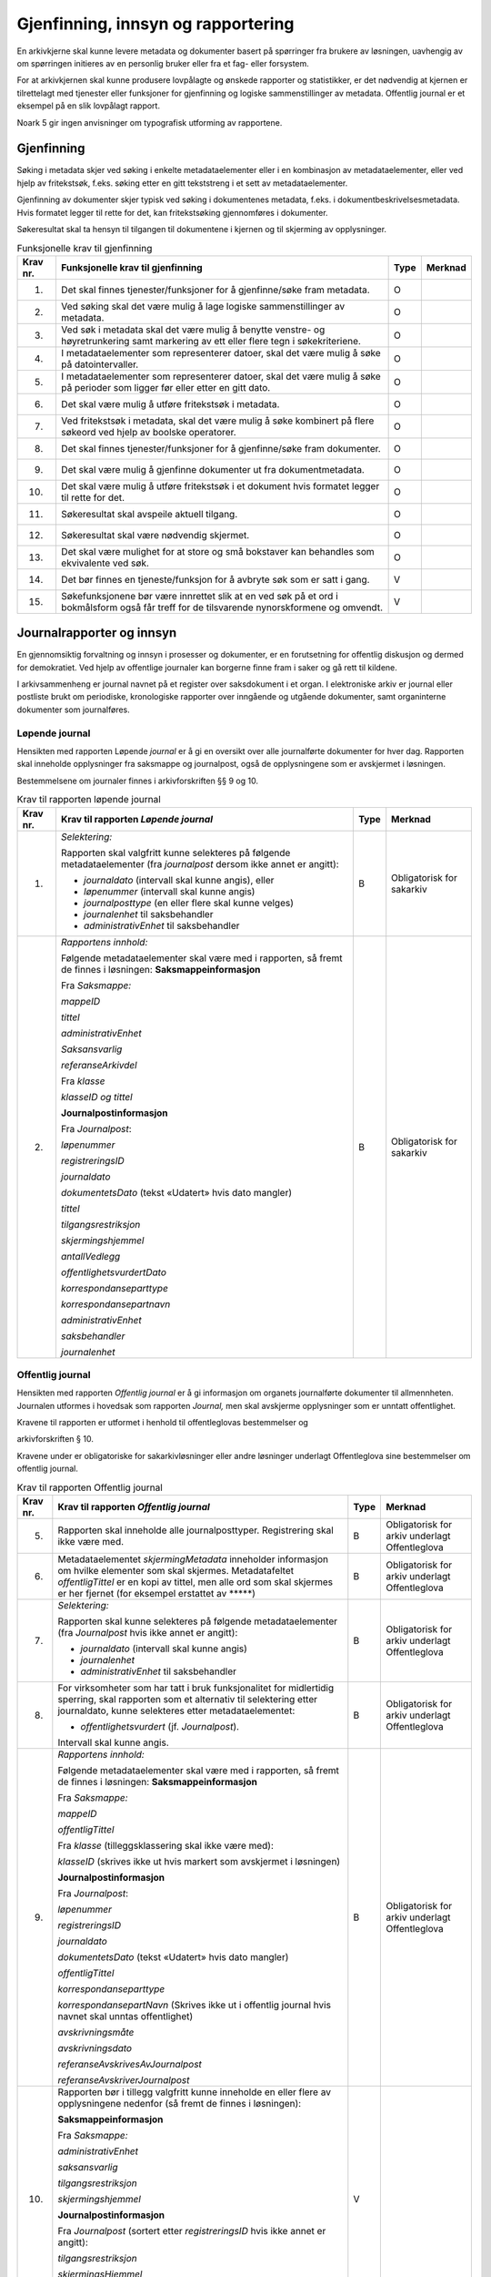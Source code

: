 Gjenfinning, innsyn og rapportering
===================================

En arkivkjerne skal kunne levere metadata og dokumenter basert på spørringer fra brukere av løsningen, uavhengig av om spørringen initieres av en personlig bruker eller fra et fag- eller forsystem.

For at arkivkjernen skal kunne produsere lovpålagte og ønskede rapporter og statistikker, er det nødvendig at kjernen er tilrettelagt med tjenester eller funksjoner for gjenfinning og logiske sammenstillinger av metadata. Offentlig journal er et eksempel på en slik lovpålagt rapport.

Noark 5 gir ingen anvisninger om typografisk utforming av rapportene.

Gjenfinning
-----------

Søking i metadata skjer ved søking i enkelte metadataelementer eller i en kombinasjon av metadataelementer, eller ved hjelp av fritekstsøk, f.eks. søking etter en gitt tekststreng i et sett av metadataelementer.

Gjenfinning av dokumenter skjer typisk ved søking i dokumentenes metadata, f.eks. i dokumentbeskrivelsesmetadata. Hvis formatet legger til rette for det, kan fritekstsøking gjennomføres i dokumenter.

Søkeresultat skal ta hensyn til tilgangen til dokumentene i kjernen og til skjerming av opplysninger.

.. table:: Funksjonelle krav til gjenfinning

  +----------+--------------------------------------------------------------------------------------------------------------------------------------------+------+---------+
  | Krav nr. | Funksjonelle krav til gjenfinning                                                                                                          | Type | Merknad |
  +==========+============================================================================================================================================+======+=========+
  | 1.       | Det skal finnes tjenester/funksjoner for å gjenfinne/søke fram metadata.                                                                   | O    |         |
  +----------+--------------------------------------------------------------------------------------------------------------------------------------------+------+---------+
  | 2.       | Ved søking skal det være mulig å lage logiske sammenstillinger av metadata.                                                                | O    |         |
  +----------+--------------------------------------------------------------------------------------------------------------------------------------------+------+---------+
  | 3.       | Ved søk i metadata skal det være mulig å benytte venstre- og høyretrunkering samt markering av ett eller flere tegn i søkekriteriene.      | O    |         |
  +----------+--------------------------------------------------------------------------------------------------------------------------------------------+------+---------+
  | 4.       | I metadataelementer som representerer datoer, skal det være mulig å søke på datointervaller.                                               | O    |         |
  +----------+--------------------------------------------------------------------------------------------------------------------------------------------+------+---------+
  | 5.       | I metadataelementer som representerer datoer, skal det være mulig å søke på perioder som ligger før eller etter en gitt dato.              | O    |         |
  +----------+--------------------------------------------------------------------------------------------------------------------------------------------+------+---------+
  | 6.       | Det skal være mulig å utføre fritekstsøk i metadata.                                                                                       | O    |         |
  +----------+--------------------------------------------------------------------------------------------------------------------------------------------+------+---------+
  | 7.       | Ved fritekstsøk i metadata, skal det være mulig å søke kombinert på flere søkeord ved hjelp av boolske operatorer.                         | O    |         |
  +----------+--------------------------------------------------------------------------------------------------------------------------------------------+------+---------+
  | 8.       | Det skal finnes tjenester/funksjoner for å gjenfinne/søke fram dokumenter.                                                                 | O    |         |
  +----------+--------------------------------------------------------------------------------------------------------------------------------------------+------+---------+
  | 9.       | Det skal være mulig å gjenfinne dokumenter ut fra dokumentmetadata.                                                                        | O    |         |
  +----------+--------------------------------------------------------------------------------------------------------------------------------------------+------+---------+
  | 10.      | Det skal være mulig å utføre fritekstsøk i et dokument hvis formatet legger til rette for det.                                             | O    |         |
  +----------+--------------------------------------------------------------------------------------------------------------------------------------------+------+---------+
  | 11.      | Søkeresultat skal avspeile aktuell tilgang.                                                                                                | O    |         |
  +----------+--------------------------------------------------------------------------------------------------------------------------------------------+------+---------+
  | 12.      | Søkeresultat skal være nødvendig skjermet.                                                                                                 | O    |         |
  +----------+--------------------------------------------------------------------------------------------------------------------------------------------+------+---------+
  | 13.      | Det skal være mulighet for at store og små bokstaver kan behandles som ekvivalente ved søk.                                                | O    |         |
  +----------+--------------------------------------------------------------------------------------------------------------------------------------------+------+---------+
  | 14.      | Det bør finnes en tjeneste/funksjon for å avbryte søk som er satt i gang.                                                                  | V    |         |
  +----------+--------------------------------------------------------------------------------------------------------------------------------------------+------+---------+
  | 15.      | Søkefunksjonene bør være innrettet slik at en ved søk på et ord i bokmålsform også får treff for de tilsvarende nynorskformene og omvendt. | V    |         |
  +----------+--------------------------------------------------------------------------------------------------------------------------------------------+------+---------+

Journalrapporter og innsyn
--------------------------

En gjennomsiktig forvaltning og innsyn i prosesser og dokumenter, er en forutsetning for offentlig diskusjon og dermed for demokratiet. Ved hjelp av offentlige journaler kan borgerne finne fram i saker og gå rett til kildene.

I arkivsammenheng er journal navnet på et register over saksdokument i et organ. I elektroniske arkiv er journal eller postliste brukt om periodiske, kronologiske rapporter over inngående og utgående dokumenter, samt organinterne dokumenter som journalføres.

Løpende journal
~~~~~~~~~~~~~~~

Hensikten med rapporten Løpende *journal* er å gi en oversikt over alle journalførte dokumenter for hver dag. Rapporten skal inneholde opplysninger fra saksmappe og journalpost, også de opplysningene som er avskjermet i løsningen.

Bestemmelsene om journaler finnes i arkivforskriften §§ 9 og 10.

.. table:: Krav til rapporten løpende journal

  +----------+--------------------------------------------------------------------------------------------------------------------------+------+---------------------------+
  | Krav nr. | Krav til rapporten *Løpende journal*                                                                                     | Type | Merknad                   |
  +==========+==========================================================================================================================+======+===========================+
  | 1.       | *Selektering:*                                                                                                           | B    | Obligatorisk for sakarkiv |
  |          |                                                                                                                          |      |                           |
  |          | Rapporten skal valgfritt kunne selekteres på følgende metadataelementer (fra *journalpost* dersom ikke annet er angitt): |      |                           |
  |          |                                                                                                                          |      |                           |
  |          | - *journaldato* (intervall skal kunne angis), eller                                                                      |      |                           |
  |          | - *løpenummer* (intervall skal kunne angis)                                                                              |      |                           |
  |          | - *journalposttype* (en eller flere skal kunne velges)                                                                   |      |                           |
  |          | - *journalenhet* til saksbehandler                                                                                       |      |                           |
  |          | - *administrativEnhet* til saksbehandler                                                                                 |      |                           |
  +----------+--------------------------------------------------------------------------------------------------------------------------+------+---------------------------+
  | 2.       | *Rapportens innhold:*                                                                                                    | B    | Obligatorisk for sakarkiv |
  |          |                                                                                                                          |      |                           |
  |          | Følgende metadataelementer skal være med i rapporten, så fremt de finnes i løsningen:                                    |      |                           |
  |          | **Saksmappeinformasjon**                                                                                                 |      |                           |
  |          |                                                                                                                          |      |                           |
  |          | Fra *Saksmappe:*                                                                                                         |      |                           |
  |          |                                                                                                                          |      |                           |
  |          | *mappeID*                                                                                                                |      |                           |
  |          |                                                                                                                          |      |                           |
  |          | *tittel*                                                                                                                 |      |                           |
  |          |                                                                                                                          |      |                           |
  |          | *administrativEnhet*                                                                                                     |      |                           |
  |          |                                                                                                                          |      |                           |
  |          | *Saksansvarlig*                                                                                                          |      |                           |
  |          |                                                                                                                          |      |                           |
  |          | *referanseArkivdel*                                                                                                      |      |                           |
  |          |                                                                                                                          |      |                           |
  |          | Fra *klasse*                                                                                                             |      |                           |
  |          |                                                                                                                          |      |                           |
  |          | *klasseID og tittel*                                                                                                     |      |                           |
  |          |                                                                                                                          |      |                           |
  |          | **Journalpostinformasjon**                                                                                               |      |                           |
  |          |                                                                                                                          |      |                           |
  |          | Fra *Journalpost*:                                                                                                       |      |                           |
  |          |                                                                                                                          |      |                           |
  |          | *løpenummer*                                                                                                             |      |                           |
  |          |                                                                                                                          |      |                           |
  |          | *registreringsID*                                                                                                        |      |                           |
  |          |                                                                                                                          |      |                           |
  |          | *journaldato*                                                                                                            |      |                           |
  |          |                                                                                                                          |      |                           |
  |          | *dokumentetsDato* (tekst «Udatert» hvis dato mangler)                                                                    |      |                           |
  |          |                                                                                                                          |      |                           |
  |          | *tittel*                                                                                                                 |      |                           |
  |          |                                                                                                                          |      |                           |
  |          | *tilgangsrestriksjon*                                                                                                    |      |                           |
  |          |                                                                                                                          |      |                           |
  |          | *skjermingshjemmel*                                                                                                      |      |                           |
  |          |                                                                                                                          |      |                           |
  |          | *antallVedlegg*                                                                                                          |      |                           |
  |          |                                                                                                                          |      |                           |
  |          | *offentlighetsvurdertDato*                                                                                               |      |                           |
  |          |                                                                                                                          |      |                           |
  |          | *korrespondanseparttype*                                                                                                 |      |                           |
  |          |                                                                                                                          |      |                           |
  |          | *korrespondansepartnavn*                                                                                                 |      |                           |
  |          |                                                                                                                          |      |                           |
  |          | *administrativEnhet*                                                                                                     |      |                           |
  |          |                                                                                                                          |      |                           |
  |          | *saksbehandler*                                                                                                          |      |                           |
  |          |                                                                                                                          |      |                           |
  |          | *journalenhet*                                                                                                           |      |                           |
  +----------+--------------------------------------------------------------------------------------------------------------------------+------+---------------------------+

Offentlig journal
~~~~~~~~~~~~~~~~~

Hensikten med rapporten *Offentlig journal* er å gi informasjon om organets journalførte dokumenter til allmennheten. Journalen utformes i hovedsak som rapporten *Journal,* men skal avskjerme opplysninger som er unntatt offentlighet.

Kravene til rapporten er utformet i henhold til offentleglovas bestemmelser og

arkivforskriften § 10.

Kravene under er obligatoriske for sakarkivløsninger eller andre løsninger underlagt Offentleglova sine bestemmelser om offentlig journal.

.. table:: Krav til rapporten Offentlig journal

  +-----------+-------------------------------------------------+------+-------------------------------------------------+
  | Krav nr.  | Krav til rapporten *Offentlig journal*          | Type | Merknad                                         |
  +===========+=================================================+======+=================================================+
  | 5.        | Rapporten skal inneholde alle journalposttyper. | B    | Obligatorisk for arkiv underlagt Offentleglova  |
  |           | Registrering skal ikke være med.                |      |                                                 |
  +-----------+-------------------------------------------------+------+-------------------------------------------------+
  | 6.        | Metadataelementet *skjermingMetadata*           | B    | Obligatorisk for arkiv underlagt Offentleglova  |
  |           | inneholder informasjon om hvilke elementer som  |      |                                                 |
  |           | skal skjermes. Metadatafeltet *offentligTittel* |      |                                                 |
  |           | er en kopi av tittel, men alle ord som skal     |      |                                                 |
  |           | skjermes er her fjernet (for eksempel erstattet |      |                                                 |
  |           | av \*****)                                      |      |                                                 |
  +-----------+-------------------------------------------------+------+-------------------------------------------------+
  | 7.        | *Selektering:*                                  | B    | Obligatorisk for arkiv underlagt Offentleglova  |
  |           |                                                 |      |                                                 |
  |           | Rapporten skal kunne selekteres på følgende     |      |                                                 |
  |           | metadataelementer (fra *Journalpost* hvis ikke  |      |                                                 |
  |           | annet er angitt):                               |      |                                                 |
  |           |                                                 |      |                                                 |
  |           | - *journaldato* (intervall skal kunne angis)    |      |                                                 |
  |           | - *journalenhet*                                |      |                                                 |
  |           | - *administrativEnhet* til saksbehandler        |      |                                                 |
  +-----------+-------------------------------------------------+------+-------------------------------------------------+
  | 8.        | For virksomheter som har tatt i bruk            | B    | Obligatorisk for arkiv underlagt Offentleglova  |
  |           | funksjonalitet for midlertidig sperring, skal   |      |                                                 |
  |           | rapporten som et alternativ til selektering     |      |                                                 |
  |           | etter journaldato, kunne selekteres etter       |      |                                                 |
  |           | metadataelementet:                              |      |                                                 |
  |           |                                                 |      |                                                 |
  |           | - *offentlighetsvurdert* (jf. *Journalpost*).   |      |                                                 |
  |           |                                                 |      |                                                 |
  |           | Intervall skal kunne angis.                     |      |                                                 |
  +-----------+-------------------------------------------------+------+-------------------------------------------------+
  | 9.        | *Rapportens innhold:*                           | B    | Obligatorisk for arkiv underlagt Offentleglova  |
  |           |                                                 |      |                                                 |
  |           | Følgende metadataelementer skal være med i      |      |                                                 |
  |           | rapporten, så fremt de finnes i løsningen:      |      |                                                 |
  |           | **Saksmappeinformasjon**                        |      |                                                 |
  |           |                                                 |      |                                                 |
  |           | Fra *Saksmappe:*                                |      |                                                 |
  |           |                                                 |      |                                                 |
  |           | *mappeID*                                       |      |                                                 |
  |           |                                                 |      |                                                 |
  |           | *offentligTittel*                               |      |                                                 |
  |           |                                                 |      |                                                 |
  |           | Fra *klasse* (tilleggsklassering skal ikke være |      |                                                 |
  |           | med):                                           |      |                                                 |
  |           |                                                 |      |                                                 |
  |           | *klasseID* (skrives ikke ut hvis markert som    |      |                                                 |
  |           | avskjermet i løsningen)                         |      |                                                 |
  |           |                                                 |      |                                                 |
  |           | **Journalpostinformasjon**                      |      |                                                 |
  |           |                                                 |      |                                                 |
  |           | Fra *Journalpost*:                              |      |                                                 |
  |           |                                                 |      |                                                 |
  |           | *løpenummer*                                    |      |                                                 |
  |           |                                                 |      |                                                 |
  |           | *registreringsID*                               |      |                                                 |
  |           |                                                 |      |                                                 |
  |           | *journaldato*                                   |      |                                                 |
  |           |                                                 |      |                                                 |
  |           | *dokumentetsDato* (tekst «Udatert» hvis dato    |      |                                                 |
  |           | mangler)                                        |      |                                                 |
  |           |                                                 |      |                                                 |
  |           | *offentligTittel*                               |      |                                                 |
  |           |                                                 |      |                                                 |
  |           | *korrespondanseparttype*                        |      |                                                 |
  |           |                                                 |      |                                                 |
  |           | *korrespondansepartNavn* (Skrives ikke ut i     |      |                                                 |
  |           | offentlig journal hvis navnet skal unntas       |      |                                                 |
  |           | offentlighet)                                   |      |                                                 |
  |           |                                                 |      |                                                 |
  |           | *avskrivningsmåte*                              |      |                                                 |
  |           |                                                 |      |                                                 |
  |           | *avskrivningsdato*                              |      |                                                 |
  |           |                                                 |      |                                                 |
  |           | *referanseAvskrivesAvJournalpost*               |      |                                                 |
  |           |                                                 |      |                                                 |
  |           | *referanseAvskriverJournalpost*                 |      |                                                 |
  +-----------+-------------------------------------------------+------+-------------------------------------------------+
  | 10.       | Rapporten bør i tillegg valgfritt kunne         | V    |                                                 |
  |           | inneholde en eller flere av opplysningene       |      |                                                 |
  |           | nedenfor (så fremt de finnes i løsningen):      |      |                                                 |
  |           |                                                 |      |                                                 |
  |           | **Saksmappeinformasjon**                        |      |                                                 |
  |           |                                                 |      |                                                 |
  |           | Fra *Saksmappe:*                                |      |                                                 |
  |           |                                                 |      |                                                 |
  |           | *administrativEnhet*                            |      |                                                 |
  |           |                                                 |      |                                                 |
  |           | *saksansvarlig*                                 |      |                                                 |
  |           |                                                 |      |                                                 |
  |           | *tilgangsrestriksjon*                           |      |                                                 |
  |           |                                                 |      |                                                 |
  |           | *skjermingshjemmel*                             |      |                                                 |
  |           |                                                 |      |                                                 |
  |           | **Journalpostinformasjon**                      |      |                                                 |
  |           |                                                 |      |                                                 |
  |           | Fra *Journalpost* (sortert etter                |      |                                                 |
  |           | *registreringsID* hvis ikke annet er angitt):   |      |                                                 |
  |           |                                                 |      |                                                 |
  |           | *tilgangsrestriksjon*                           |      |                                                 |
  |           |                                                 |      |                                                 |
  |           | *skjermingsHjemmel*                             |      |                                                 |
  |           |                                                 |      |                                                 |
  |           | *administrativEnhet*,                           |      |                                                 |
  |           |                                                 |      |                                                 |
  |           | *saksbehandler*                                 |      |                                                 |
  +-----------+-------------------------------------------------+------+-------------------------------------------------+

Utgangspunktet etter offentleglova er at postjournaler er offentlige. Allmennheten har rett til innsyn. Arkivforskriften § 10 hjemler imidlertid skjerming av opplysninger i elektronisk journal. Vilkåret er at opplysningene er undergitt taushetsplikt i lov eller medhold av lov, eller at de av andre grunner kan unntas fra offentlig innsyn i medhold av unntaksbestemmelser i offentleglova. Tilgangskoder er Noark-standardens primære mekanisme for å skjerme journalopplysninger. Angivelse av en tilgangskode medfører at skjermingsfunksjoner blir iverksatt, slik at bestemte opplysninger om mappen eller registreringen ikke vises i offentlig journal.

Å skjerme opplysningene i offentlig journal er et tiltak som skal hindre at visse opplysninger røpes ved å gjøres kjent i journalen som sådan. Men hjemmelen for skjerming av journalopplysninger bør ikke angis slik i offentlig journal at den automatisk framstår som en forhåndsklassifisering av det bakenforliggende dokumentet som unntatt fra offentlighet. Spørsmålet om helt eller delvis innsyn i selve dokumentet skal forvaltningsorganet vurdere på det tidspunkt et eventuelt innsynskrav mottas, uavhengig av om visse opplysninger er skjermet i journalen.

Noen ganger vil det likevel være helt klart på forhånd at det ikke blir aktuelt å gi fullt innsyn i dokumentet. Da kan det være behov for å markere dette i den offentlige journalen ved å vise til den aktuelle unntakshjemmelen i offentleglova. Slik forhåndsklassifisering av dokumentet kan være aktuell også i en del tilfeller der det ikke er hjemmel for å skjerme journalopplysninger, for eksempel når dokumentet, men ingen av journalopplysningene, inneholder taushetsbelagt informasjon. Derfor er det i Noark 5 lagt opp til at offentlig journal skal inneholde separate felter for henholdsvis skjermingshjemmel og forhåndsklassifisering.

.. table:: Krav til tilgangskoder for unntak fra offentlig journal

  +-----------------------+---------------------------------------------------------------+------+-------------------------------------------------+
  | Krav nr.              | Krav til tilgangskoder for unntak fra offentlig journal       | Type | Merknad                                         |
  +=======================+===============================================================+======+=================================================+
  | 14.                   | Det skal kunne registreres tilgangskode på mapper,            | B    | Obligatorisk for løsninger hvor informasjon     |
  |                       | registreringer og dokumentbeskrivelser.  Den angir at         |      | skal unntas fra offentlighet                    |
  |                       | registrerte opplysninger eller arkiverte dokumenter skal      |      |                                                 |
  |                       | skjermes mot offentlighetens innsyn                           |      |                                                 |
  +-----------------------+---------------------------------------------------------------+------+-------------------------------------------------+
  | 15.                   | Alle tilgangskoder som skal brukes må være forhåndsdefinert i | B    | Obligatorisk for løsninger hvor informasjon     |
  |                       | kjernen. Tilgangskodene er globale, det vil si at de samme    |      | skal unntas fra offentlighet                    |
  |                       | kodene brukes for hele arkivet uavhengig av hvilke eksterne   |      |                                                 |
  |                       | moduler som gjør bruk av arkivet                              |      |                                                 |
  +-----------------------+---------------------------------------------------------------+------+-------------------------------------------------+
  | 16.                   | Kjernen skal inneholde full historikk over alle tilgangskoder | B    | Obligatorisk for løsninger hvor informasjon     |
  |                       | som er eller har vært gyldige i arkivet                       |      | skal unntas fra offentlighet                    |
  +-----------------------+---------------------------------------------------------------+------+-------------------------------------------------+
  | 17.                   | For hver tilgangskode skal det kunne registreres en indikasjon| B    | Obligatorisk for løsninger hvor informasjon     |
  |                       | på hvorvidt et dokument som er merket med denne tilgangskoden |      | skal unntas fra offentlighet                    |
  |                       | kan unntas fra offentlighet i sin helhet, eller om det bare er|      |                                                 |
  |                       | anledning til å unnta bestemte opplysninger fra dokumentet i  |      |                                                 |
  |                       | tråd med det som er angitt i offentleglovas                   |      |                                                 |
  |                       | hjemmelsbestemmelse                                           |      |                                                 |
  +-----------------------+---------------------------------------------------------------+------+-------------------------------------------------+
  | 18.                   | Det bør finnes en dedikert tilgangskode for «midlertidig      | V    |                                                 |
  |                       | unntatt», som kan brukes inntil skjermingsbehov er vurdert    |      |                                                 |
  +-----------------------+---------------------------------------------------------------+------+-------------------------------------------------+
  | 19.                   | I tilknytning til en tilgangskode, skal følgende opplysninger | B    | Obligatorisk for løsninger hvor informasjon     |
  |                       | knyttet til *mappe* i kjernen kunne markeres som «skjermet»   |      | skal unntas fra offentlighet                    |
  |                       | slik at eksterne moduler som leser fra arkivet får følgende   |      |                                                 |
  |                       | begrensninger når tilgangskoden benyttes:                     |      |                                                 |
  |                       |                                                               |      |                                                 |
  |                       | - Deler av mappetittelen: Løsningen skal enten tillate        |      |                                                 |
  |                       |   skjerming av alt unntatt første del av tittelen (for        |      |                                                 |
  |                       |   eksempel første linje), eller alternativt skjerming av      |      |                                                 |
  |                       |   enkeltord som bruker markerer                               |      |                                                 |
  |                       |                                                               |      |                                                 |
  |                       | - Klassifikasjon: Dette er primært beregnet på skjerming av   |      |                                                 |
  |                       |   objektkoder som er personnavn eller fødselsnummer           |      |                                                 |
  |                       |                                                               |      |                                                 |
  |                       | - Opplysninger som identifiserer parter i saken               |      |                                                 |
  +-----------------------+---------------------------------------------------------------+------+-------------------------------------------------+
  | 20.                   | I tilknytning til en tilgangskode, skal følgende opplysninger | O    |                                                 |
  |                       | knyttet til *registreringer* i kjernen kunne markeres som     |      |                                                 |
  |                       | «skjermet» slik at eksterne moduler som leser fra arkivet får |      |                                                 |
  |                       | følgende begrensninger når tilgangskoden benyttes:            |      |                                                 |
  |                       |                                                               |      |                                                 |
  |                       | - Deler av innholdsbeskrivelsen: Løsningen skal enten tillate |      |                                                 |
  |                       |   skjerming av alt unntatt første del av innholdsbeskrivelsen |      |                                                 |
  |                       |   (for eksempel første linje), eller alternativt skjerming av |      |                                                 |
  |                       |   enkeltord som bruker markerer                               |      |                                                 |
  |                       |                                                               |      |                                                 |
  |                       | - Opplysninger som identifiserer avsender og/eller mottaker   |      |                                                 |
  +-----------------------+---------------------------------------------------------------+------+-------------------------------------------------+
  | 21.                   | *Dokumentbeskrivelser* knyttet til en registrering* skal kunne| O    |                                                 |
  |                       | *skjermes. Det skal fremgå at *registreringen* inneholder     |      |                                                 |
  |                       | *dokumentbeskrivelser* som er skjermet i journalen            |      |                                                 |
  +-----------------------+---------------------------------------------------------------+------+-------------------------------------------------+
  | 22.                   | Følgende opplysninger om elektroniske dokumenter skal kunne   | O    |                                                 |
  |                       | skjermes ved hjelp av tilgangskode:                           |      |                                                 |
  |                       |                                                               |      |                                                 |
  |                       | - alle opplysninger om et dokument, innbefattet ulike formater|      |                                                 |
  |                       |   og versjoner av dokumentet                                  |      |                                                 |
  +-----------------------+---------------------------------------------------------------+------+-------------------------------------------------+
  | 23.                   | Dersom tilgangskoden er merket med indikasjon på at det bare  | V    |                                                 |
  |                       | er anledning til å unnta visse opplysninger i dokumentet fra  |      |                                                 |
  |                       | innsyn, kan det opprettes en «offentlig variant» av dokumentet|      |                                                 |
  |                       | der disse opplysningene ikke finnes, som derfor kan unntas fra|      |                                                 |
  |                       | skjerming                                                     |      |                                                 |
  +-----------------------+---------------------------------------------------------------+------+-------------------------------------------------+

.. table:: Krav til skjermingsfunksjoner og – metoder for unntak fra offentlig journal

  +---------+-------------------------------------------------+------+-------------------------------------------------+
  | Krav nr.| Krav til skjermingsfunksjoner og – metoder for  | Type | Merknad                                         |
  |         | unntak fra offentlig journal                    |      |                                                 |
  +=========+=================================================+======+=================================================+
  | 24.     | Det bør synliggjøres i journalen om en          | V    |                                                 |
  |         | registrering med en tilgangskode inneholder ett |      |                                                 |
  |         | eller flere dokumenter som ikke er merket med   |      |                                                 |
  |         | tilgangskode                                    |      |                                                 |
  +---------+-------------------------------------------------+------+-------------------------------------------------+
  | 25.     | Dersom tilgangskoden er merket med indikasjon   | V    |                                                 |
  |         | på at det bare er anledning til å unnta visse   |      |                                                 |
  |         | opplysninger i dokumentet fra innsyn, kan det   |      |                                                 |
  |         | opprettes en «offentlig variant» av dokumentet  |      |                                                 |
  |         | der disse opplysningene ikke finnes, som derfor |      |                                                 |
  |         | kan unntas fra skjerming                        |      |                                                 |
  +---------+-------------------------------------------------+------+-------------------------------------------------+
  | 26.     | Løsningen bør vise hvilke opplysningstyper som  | V    |                                                 |
  |         | er angitt at skal skjermes. Det at en gitt      |      |                                                 |
  |         | opplysning er avkrysset for skjerming bør vises |      |                                                 |
  |         | både for de som har tilgang til å se de         |      |                                                 |
  |         | skjermede opplysningene og for de som ikke har  |      |                                                 |
  |         | tilgang til å se dem                            |      |                                                 |
  +---------+-------------------------------------------------+------+-------------------------------------------------+
  | 27.     | Dokumentbeskrivelsen bør arve registreringens   | V    |                                                 |
  |         | tilgangskode som standardverdi, dersom ikke     |      |                                                 |
  |         | dokumentbeskrivelsen har tilgangskode fra før,  |      |                                                 |
  |         | og dersom den ikke fra før er tilknyttet en     |      |                                                 |
  |         | annen registrering                              |      |                                                 |
  +---------+-------------------------------------------------+------+-------------------------------------------------+

Tilgjengeliggjøring av offentlig journal på Internett
~~~~~~~~~~~~~~~~~~~~~~~~~~~~~~~~~~~~~~~~~~~~~~~~~~~~~

Offentlige organ plikter å føre journal, og de plikter å legge frem en versjon av journalen på forespørsel, hvor opplysninger som skal eller kan unntas fra offentlighet ikke framgår. Dette følger av arkivforskriften §§ 9 og 10, samt offentleglova § 10, og er dekket av kravene i kapittel 5.2.2 Offentlig journal.

I tillegg kan en offentlig versjon av journalen gjøres tilgjengelig på Internett. Enkelte organ skal gjøre journalen tilgjengelig på Internett, jf. offentlegforskrifta § 6. Utover dette kan ethvert organ velge å tilgjengeliggjøre offentlig journal på egne nettsider.

Tilgjengeliggjøring av offentlig journal på egne nettsider er en frivillig tjeneste. Utformingen kan derfor den enkelte tilbyder i stor grad utforme selv. Man kan for eksempel velge kun å tilgjengeliggjøre deler av den journalføringspliktige informasjonen. Dersom journalen som tilgjengeliggjøres ikke er komplett bør organet opplyse om hvilke deler av journalen som er utelatt. Det å tilgjengeliggjøre hele eller deler av offentlig journal på nett opphever ikke adgangen til å kreve innsyn med hjemmel i offentleglova § 3.

Innholdet i journalen skal være i samsvar med arkivforskriften § 10 første ledd annet punktum, dvs. journalføringsdato, saks- og dokumentnummer, avsender og/eller mottaker, opplysninger om sak, innhold eller emne og datering på dokumentet, samt arkivkode, ekspedisjons- eller avskrivningsdato og avskrivningsmåte dersom disse er ført inn på tilgjengeliggjøringstidspunktet. I tillegg skal journalen opplyse om kontaktpunkt for den enkelte sak hos organet.

Opplysninger som skal unntas fra offentlighet skal aldri gå frem av offentlig journal, hverken den versjonen som publiseres eller den versjonen man gir ut på direkte forespørsel. I tillegg gjelder at visse opplysninger som ikke kan unntas fra offentlighet, og som dermed skal være med på den versjonen av journalen man gir ut på direkte forespørsel etter offentleglova § 3, allikevel ikke skal være med i den versjonen av journalen som gjøres tilgjengelig på Internett. Dette gjelder opplysninger nevnt i personopplysningsloven § 2 nr. 8, samt fødselsnummer, personnummer og nummer med tilsvarende funksjon, opplysninger om lønn og godtgjøring til fysiske personer (med visse unntak), og materiale som tredjepart har immaterielle rettigheter til. Dette er altså opplysninger som ikke er underlagt reglene for skjerming i standarden, men som allikevel skal merkes på en slik måte at publiseringsløsningen som gjør offentlig journal tilgjengelig på Internett kan gjenkjenne dette som opplysninger som ikke skal tilgjengeliggjøres.

I tillegg gjelder at personnavn som gjøres tilgjengelig på offentlig elektronisk postjournal (oep.no) ikke skal være søkbare når de er eldre enn ett år. Dette betyr altså at personnavn, som ikke allerede er skjermet eller utelatt fra journalen etter reglene nevnt over, må merkes slik at tilgjengeliggjøringsløsningen vet at dette er opplysninger som ikke skal være søkbare.

Et annet aspekt er søking på navn gjennom søketjenester som Google, Bing, Yahoo! etc. Det er ikke ønskelig å finne journalposter knyttet til en bestemt person ved søk på personnavn i slike søketjenester. Tilgjengeliggjøringsløsningene kan benytte merking av personnavn til å legge ut merker i nettsidene som anmoder indekseringstjenerne om å ekskludere navnet fra sine indekser. De største indekseringstjenestene respekterer slike merker.

Det er også åpning for å tilgjengeliggjøre selve dokumentene på Internett, jf. offentlegforskrifta § 7, hvor det også stilles krav om at man i så fall skal opplyse om hvilke kriterium som ligger til grunn for utvalget som tilgjengeliggjøres. Her er det ikke tilstrekkelig å si at alle dokumenter som ikke en unntatt fra offentlighet skal tilgjengeliggjøres, da det også her gjelder at visse opplysninger ikke skal gjøres tilgjengelig på Internett selv om de ikke skal eller kan unntas fra offentlighet. Det betyr at man som hovedregel aktiv bør ta stilling til hvilke dokumenter som tilgjengeliggjøres, og ikke legge inn dette som automatikk i tilgjengeliggjøringsløsningen.

.. table:: Krav til tilgjengeliggjøring av offentlig journal på Internett

  +-----------------------------+-------------------------------------------------+------+-------------------------------------------------+
  | Krav nr.                    | Krav til tilgjengeliggjøring av offentlig       | Type | Merknad                                         |
  |                             | journal på Internett                            |      |                                                 |
  +=============================+=================================================+======+=================================================+
  | 28.                         | Det bør være mulig å eksportere uttrekk for     | V    |                                                 |
  |                             | tilgjengeliggjøring av offentlig journal.       |      |                                                 |
  +-----------------------------+-------------------------------------------------+------+-------------------------------------------------+
  | 29.                         | Innholdet i offentlig journal tilgjengeliggjort | B    | Obligatorisk hvis løsningen muliggjør           |
  |                             | på Internett skal samsvare med arkivforskriften |      | tilgjengeliggjøring på Internett                |
  |                             | § 10 første ledd annet punktum. I tillegg skal  |      |                                                 |
  |                             | det være med et kontakt­punkt som publikum kan  |      |                                                 |
  |                             | henvende seg til hos organet. Se for øvrig      |      |                                                 |
  |                             | offentlegforskrifta § 6                         |      |                                                 |
  +-----------------------------+-------------------------------------------------+------+-------------------------------------------------+
  | 30.                         | Offentlig journal på Internett skal ikke        | B    | Obligatorisk hvis løsningen muliggjør           |
  |                             | inneholde informasjon som er unntatt fra        |      | tilgjengeliggjøring på Internett                |
  |                             | offentlighet. Denne informasjonen skal allerede |      |                                                 |
  |                             | være skjermet i løsningen.                      |      |                                                 |
  +-----------------------------+-------------------------------------------------+------+-------------------------------------------------+
  | 31.                         | Følgende informasjon skal aldri gjøres          | B    | Obligatorisk hvis løsningen muliggjør           |
  |                             | tilgjengelig på Internett, selv om              |      | tilgjengeliggjøring på Internett                |
  |                             | informasjonen ikke er unntatt offentlighet:     |      |                                                 |
  |                             |                                                 |      |                                                 |
  |                             | -  Opplysninger nevnt i personvernforordningen  |      |                                                 |
  |                             |    artikkel 9 og 10                             |      |                                                 |
  |                             |                                                 |      |                                                 |
  |                             | -  Fødselsnummer, personnummer og nummer med    |      |                                                 |
  |                             |    tilsvarende funksjon                         |      |                                                 |
  |                             |                                                 |      |                                                 |
  |                             | -  Opplysninger om lønn og godtgjøring til      |      |                                                 |
  |                             |    fysiske personer, bortsett fra opplysninger  |      |                                                 |
  |                             |    om lønn og godtgjøring til personer i        |      |                                                 |
  |                             |    ledende stillinger                           |      |                                                 |
  |                             |                                                 |      |                                                 |
  |                             | -  Materiale som tredjepart har immaterielle    |      |                                                 |
  |                             |    rettigheter til (bortsett fra søknader,      |      |                                                 |
  |                             |    argumentasjonsskriv, høringsuttalelser og    |      |                                                 |
  |                             |    lignende vanlig materiale sendt i            |      |                                                 |
  |                             |    forbindelse med en sak).                     |      |                                                 |
  +-----------------------------+-------------------------------------------------+------+-------------------------------------------------+
  | 32.                         | Personnavn som tilgjengeliggjøres direkte på en | V    |                                                 |
  |                             | webside bør merkes for utelukking fra           |      |                                                 |
  |                             | indeksering av indekseringstjenester.           |      |                                                 |
  +-----------------------------+-------------------------------------------------+------+-------------------------------------------------+
  | 33.                         | Personnavn som tilgjengeliggjøres bør ikke være | V    |                                                 |
  |                             | søkbare etter ett år.                           |      |                                                 |
  +-----------------------------+-------------------------------------------------+------+-------------------------------------------------+
  | 34.                         | Personnavn bør merkes med XML-taggene           | V    |                                                 |
  |                             | <personnavn> </personnavn> før de eksporteres.  |      |                                                 |
  +-----------------------------+-------------------------------------------------+------+-------------------------------------------------+
  | 35.                         | Det bør være mulig å tilgjengeliggjøre          | V    |                                                 |
  |                             | arkivdokumenter knyttet til de enkelte          |      |                                                 |
  |                             | journalpostene i offentlig journal på           |      |                                                 |
  |                             | Internett.                                      |      |                                                 |
  +-----------------------------+-------------------------------------------------+------+-------------------------------------------------+
  | 36.                         | Arkivdokumenter som inneholder informasjon      | B    | Obligatorisk dersom løsningen muliggjør         |
  |                             | nevnt i offentlegforskrifta § 7, skal ikke      |      | tilgjengeliggjøring av arkiv­dokumenter på      |
  |                             | tilgjengeliggjøres på Internett. (Dette betyr   |      | Internett                                       |
  |                             | normalt at tilgjengeliggjøring av dokumenter    |      |                                                 |
  |                             | ikke kan automatiseres, en må ta stilling til   |      |                                                 |
  |                             | tilgjengeliggjøring i hvert enkelt tilfelle.)   |      |                                                 |
  +-----------------------------+-------------------------------------------------+------+-------------------------------------------------+
  | 37.                         | Dersom arkivdokumenter tilgjengeliggjøres på    | B    | Obligatorisk dersom løsningen muliggjør         |
  |                             | Internett, skal det i Internettløsningen        |      | tilgjengeliggjøring av arkiv­dokumenter på      |
  |                             | opplyses om hvilket kriterium som ligger til    |      | Internett                                       |
  |                             | grunn for utvalget av dokumenter, jf.           |      |                                                 |
  |                             | Offentlegforskrifta § 7 siste ledd.             |      |                                                 |
  +-----------------------------+-------------------------------------------------+------+-------------------------------------------------+
  | 38.                         | Tilgjengeliggjøring av offentlig journal og     | V    |                                                 |
  |                             | eventuelle arkivdokumenter på Internett bør     |      |                                                 |
  |                             | etableres med hindre mot automatisert           |      |                                                 |
  |                             | indeksering fra eksterne aktører, f.eks.        |      |                                                 |
  |                             | søkemotorer.                                    |      |                                                 |
  +-----------------------------+-------------------------------------------------+------+-------------------------------------------------+

Sikring av innsyn og tilgjengelighet
~~~~~~~~~~~~~~~~~~~~~~~~~~~~~~~~~~~~

Forvaltningsloven og personopplysningsloven gir (med visse begrensninger) særskilte innsynsrettigheter til den som er part i en sak, og til den som er registrert i organets informasjonssystem. Det elektroniske arkivet må kunne realisere individuell innsynsrett for den enkelte part/registrerte uten at vedkommende trenger å ha detaljkunnskaper om organets organisering og autorisasjonsbeslutninger.

.. table:: Krav til sikring av partsinnsyn

  +-----------+-----------------------------------------------------------+------+---------+
  | Krav nr.  | Krav til sikring av partsinnsyn                           | Type | Merknad |
  +===========+===========================================================+======+=========+
  | 39.       | For en part som krever innsyn etter forvaltningsloven skal| O    |         |
  |           | det kunne gis utskrift av alle metadata og dokumenter i   |      |         |
  |           | den bestemte saken. Opplysninger skal vises selv om de er |      |         |
  |           | påført tilgangskoder                                      |      |         |
  +-----------+-----------------------------------------------------------+------+---------+
  | 40.       | For en person som krever innsyn etter                     | O    |         |
  |           | personopplysningsloven skal det kunne gis utskrift av alle|      |         |
  |           | metadata om de saker hvor vedkommende er part i saken, og |      |         |
  |           | de registreringer med tilhørende dokumenter og merknader  |      |         |
  |           | der vedkommende selv er avsender eller                    |      |         |
  |           | mottaker. Eventuelle skjermede opplysninger om andre      |      |         |
  |           | parter i saken skal skjermes i utskriften                 |      |         |
  +-----------+-----------------------------------------------------------+------+---------+
  | 41.       | Dersom en person er autentisert som ekstern bruker, bør   | V    |         |
  |           | vedkommende selv kunne hente ut de opplysninger           |      |         |
  |           | vedkommende har rett til innsyn i som part eller som      |      |         |
  |           | registrert person gjennom tilrettelagt fagsystem eller    |      |         |
  |           | innsynsløsning                                            |      |         |
  +-----------+-----------------------------------------------------------+------+---------+
